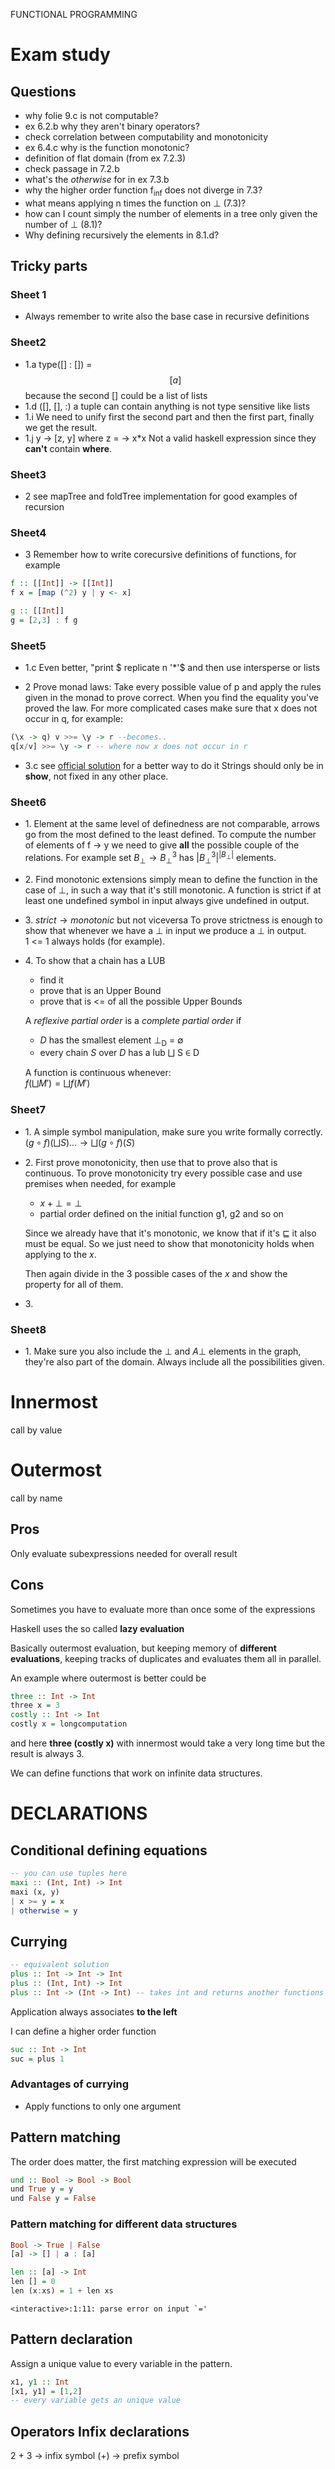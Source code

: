 FUNCTIONAL PROGRAMMING

* Exam study
** Questions
   - why folie 9.c is not computable?
   - ex 6.2.b why they aren't binary operators?
   - check correlation between computability and monotonicity
   - ex 6.4.c why is the function monotonic?
   - definition of flat domain (from ex 7.2.3)
   - check passage in 7.2.b
   - what's the /otherwise/ for in ex 7.3.b
   - why the higher order function f_inf does not diverge in 7.3?
   - what means applying n times the function on \bot (7.3)?
   - how can I count simply the number of elements in a tree only given the number of \bot (8.1)?
   - Why defining recursively the elements in 8.1.d?

** Tricky parts
*** Sheet 1
    - Always remember to write also the base case in recursive definitions
      
*** Sheet2
    - 1.a
      type([] : []) = \[[a]\] because the second [] could be a list of lists
    - 1.d
      ([], [], :) a tuple can contain anything is not type sensitive like lists
    - 1.i
      We need to unify first the second part and then the first part, finally we get the result.
    - 1.j
      \x y -> [z, y] where z = \x -> x*x
      Not a valid haskell expression since they *can't* contain *where*.

*** Sheet3
    - 2
      see mapTree and foldTree implementation for good examples of recursion
      
*** Sheet4
    - 3
      Remember how to write corecursive definitions of functions, for example
#+begin_src haskell
f :: [[Int]] -> [[Int]]
f x = [map (^2) y | y <- x]

g :: [[Int]]
g = [2,3] : f g
#+end_src

*** Sheet5
    - 1.c
      Even better, "print $ replicate n '*'$ and then use intersperse or lists

    - 2
      Prove monad laws:
      Take every possible value of p and apply the rules given in the monad to prove correct.
      When you find the equality you've proved the law.
      For more complicated cases make sure that x does not occur in q, for example:

#+begin_src haskell
(\x -> q) v >>= \y -> r --becomes..
q[x/v] >>= \y -> r -- where now x does not occur in r
#+end_src

    - 3.c
      see [[file:official/solution5.hs][official solution]] for a better way to do it
      Strings should only be in *show*, not fixed in any other place.

*** Sheet6
    - 1.
      Element at the same level of definedness are not comparable, arrows go from the most defined to the least defined.
      To compute the number of elements of f \x -> y we need to give *all* the possible couple of the relations.
      For example set $B_\bot \rightarrow B^3_\bot$ has $|B_\bot^3|^{|B_\bot|}$ elements.
    
    - 2.
      Find monotonic extensions simply mean to define the function in the case of \bot, in such a way that it's still monotonic.
      A function is strict if at least one undefined symbol in input always give undefined in output.

    - 3.
      $strict \rightarrow monotonic$ but not viceversa
      To prove strictness is enough to show that whenever we have a \bot in input we produce a \bot in output. \\
      1 <= 1 always holds (for example).

    - 4.
      To show that a chain has a LUB
      + find it
      + prove that is an Upper Bound
      + prove that is <= of all the possible Upper Bounds
      
      A /reflexive partial order/ is a /complete partial order/ if
      - /D/ has the smallest element \bot_D = \emptyset
      - every chain /S/ over /D/ has a lub \bigsqcup S \in D

      A function is continuous whenever: \\
      $f(\bigsqcup M') = \bigsqcup f(M')$

*** Sheet7
    - 1.
      A simple symbol manipulation, make sure you write formally correctly.
      $(g \circ f)(\bigsqcup S) ... \rightarrow \bigsqcup(g \circ f)(S)$
    - 2.
      First prove monotonicity, then use that to prove also that is continuous.
      To prove monotonicity try every possible case and use premises when needed, for example
      + $x + \bot = \bot$
      + partial order defined on the initial function g1, g2 and so on

      Since we already have that it's monotonic, we know that if it's $\sqsubseteq$ it also must be equal.
      So we just need to show that monotonicity holds when applying to the /x/.

      Then again divide in the 3 possible cases of the /x/ and show the property for all of them.
    - 3.
      

*** Sheet8
    - 1.
      Make sure you also include the $\bot$ and $A \bot$ elements in the graph, they're also part of the domain.
      Always include all the possibilities given.
    
    
* Innermost
  call by value

* Outermost
  call by name
** Pros
   Only evaluate subexpressions needed for overall result

** Cons
   Sometimes you have to evaluate more than once some of the expressions

   Haskell uses the so called *lazy evaluation*
   
   Basically outermost evaluation, but keeping memory of *different evaluations*, keeping tracks of duplicates and evaluates them all in parallel.
   
   An example where outermost is better could be
   
#+BEGIN_SRC haskell
   three :: Int -> Int
   three x = 3
   costly :: Int -> Int
   costly x = longcomputation
#+END_SRC

and here *three (costly x)* with innermost would take a very long time but the result is always 3.

We can define functions that work on infinite data structures.

* DECLARATIONS
** Conditional defining equations

#+BEGIN_SRC haskell
  -- you can use tuples here
  maxi :: (Int, Int) -> Int
  maxi (x, y)
  | x >= y = x
  | otherwise = y
#+END_SRC

** Currying

#+BEGIN_SRC haskell
  -- equivalent solution
  plus :: Int -> Int -> Int
  plus :: (Int, Int) -> Int
  plus :: Int -> (Int -> Int) -- takes int and returns another functions
#+END_SRC

  Application always associates *to the left*

  I can define a higher order function
  
#+BEGIN_SRC haskell
  suc :: Int -> Int
  suc = plus 1
#+END_SRC

*** Advantages of currying
    - Apply functions to only one argument

** Pattern matching

The order does matter, the first matching expression will be executed

#+BEGIN_SRC haskell
  und :: Bool -> Bool -> Bool
  und True y = y
  und False y = False
#+END_SRC

*** Pattern matching for different data structures
#+BEGIN_SRC haskell
   Bool -> True | False
   [a] -> [] | a : [a]

   len :: [a] -> Int
   len [] = 0
   len (x:xs) = 1 + len xs
#+END_SRC

#+resname:
: <interactive>:1:11: parse error on input `='

** Pattern declaration
  Assign a unique value to every variable in the pattern.
 
#+BEGIN_SRC haskell
  x1, y1 :: Int
  [x1, y1] = [1,2]
  -- every variable gets an unique value
#+END_SRC
  
** Operators Infix declarations
   2 + 3 \rightarrow infix symbol
   (+) \rightarrow prefix symbol
   
   Fixity can be shifted between prefix/infix.

** Association
   We normally associate to the right, but we can define ourselves where the associativity should go.
   *infixl* *infixr*
   *infix*, associates neither to left or right
   45 `divide` 5 `divide` 3 gives error in this case
   
   - *:* associates to the right, 3:4:[] \rightarrow 3:(4:[])

   - function application associates to the left (square square 3)

** Priority
   We can define a number of priority in infix priority (between 0 and 9 (which is default)).
   *infixl 9 %%*
   *infixl 8 @@*

* Expressions
  First haskell checks the type and IF is well typed than the expression is evaluated.

* Programming with lazy evaluation
  - In general we use leftmost evaluation
  - some pre-defined arithmetical operators require fully evaluated arguments
  - with pattern matching arguments are evaluated until one can decide which to pick

* Monads
  *return :: a -> IO a*
  Does nothing and incapsulates an object of type a.
  
  *(>>) :: IO a -> IO b -> IO b*
  chain something somewhere else.

  For example:
  *getChar >> return ()* takes a character and then ignores it.

  *(>>=) :: Io a -> (a -> IO b) *
  It gives you back another action.

  Getting input from the shell:

#+begin_src haskell
  gets :: Int -> IO String
  gets 0 = return []
  gets (n+1) = getChar >>= \x -> gets n
  -- which can be written much better as
  
  gets = do
    x <- getChar
    xs <- gets
    return (x:xs)
#+end_src

    In general monads are used to separate computations from inside the monads.
  

** Implement a monadic evaluator for terms

#+BEGIN_SRC haskell 
  data Term = Con Float | Div Term Term
  data Value a = Result a
  
  instance Show a => Show (Value a) where
      show (Result x) = "Result: " ++ show x
      
  -- now we instantiate the monad class
  instance Monad Value where
      return = Result
      (Result x) >>= x
      
  -- program eval in such a way using return/bind as much as possible
  eval1 :: Term -> Value Float
  eval1 (Con x) = return x
  eval1 (Div t u) = do
           x <- eval1 t
           y <- eval1 u
           return (Div x y)
  
  eval2 :: Term -> Maybe Float
  eval2 (Con x) = return x
  eval2 (Div t m) = do
    x <- eval2 t
    y <- eval2 u
    if y == 0 then Nothing
    else return (x / y)
#+END_SRC


   


* Theory
** Monotonic function
   
   
** Continuos function
   If $f : D1 -> D2$
   $\bigsqcup f(s) = f(\bigsqcup s)$

** Fix point theorem

* Simple haskell
** Some restrictions
   1. Only one declaration /var = exp/
   2. No predefined lists
   3. Only allow application of expressions in form /expr1 expr2/
   4. No case construct (no pattern matching)
   5. Lambda expressions only with variables instead of arbitrary patterns
   6. No /where/, only /let/
   A simple haskell program is a program without type synomyms and no type classes and no predefined lists.
   
** Free variable
   - free(_var_) = { _var_ }
   - free(_constr_) = free(_integer_)
   - free(_float_) = free(_char_) = \empty

** 12 Rules to convert complex to simple haskell
*** Def 2.2.11
    Complex H-expression is transformed into exp by applying some rules as long as possible.

    This is the code that you want to transform to simple haskell
#+begin_src haskell
    append Nil z = z
    append (Cons x y) z = Cons x (append y z)
#+end_src
    After the iteration of all the rules it will be a simple haskell program.

**** 1. function to pattern declaration
     Functions defined with pattern matching will go into 1 case matching function.

**** 2. lambda with several patterns
     \pat_1... pat_n -> ... will go to \pat_1 -> (\pat_2 ...

**** 3. lambda patterns into case
     Using pattern matching inside lambda patterns is not possible, introduce a new variable and rewrite it with a case.

**** 4. /case/ into /match/
     a case becomes an innested conditional branch of /match/.
     case exp of {path1 -> exp1;
                 patn -> exp2}

**** 5. match of variables
     Matching can be translated to lambda

**** 6. match of joker pattern
      When first element is an expression you just take the expression1.
     match _ exp exp1 exp2
     _____________________
           exp1

**** 7. match of constructors
     Use instead *isa_constr* predefined function.
     match (constr pat1 patn) exp exp1 exp2
     _____________________________________
             if (isa constr exp)
	         then match (pat1, patn)
                 else exp2

**** 8. match of empty tuples
     Use *isa_0-tuple* instead

**** 9. match of non-empty tuple
     match (pat1, ... ,patn) exp exp1 exp2

**** 10. separation of declarations

**** 11. sequences of declarations into a single declaration

**** 12. declaration of several variables

* Implementing haskell (def 3.3.6)
  For a complex haskell program with the constructors Con, let \delta be the correspondign \delta-rule.
  Let P the sequence of pattern and function declarations, let _exp_ be a complex haskell-expression where all free variables are predefined or defined in P.
  _Evaluation_ of _exp_ in program P is done by WHNO-reduction with the above \delta-rules + \beta-reduction.

* Theorem 3.3.7 (Correctness of implementation)
  Our interpreter realizes undefinedness by non-termination (also if functions are not completely defined).
  f 1 would not terminate, our interpreter terminates if the value of our expression is not completely undefined.

* Confluent relation

* Lambda calculus
  See [[http://ellemose.dina.kvl.dk/~sestoft/lamreduce/lamframes.html][lambda term reducer online]] and also [[http://lci.sourceforge.net/doc/lcidoc010.html][lci]]

** \alpha reduction

** \beta reduction

** \delta reduction
   [[http://delta.reduction.word.sytes.org/][delta reduction]]
   This kind of reduction is not present in *pure* lambda calculus.
   A set \delta of rules of the form
   ct1...tn → r with c \in C,t1,...,tn, r \in \gamma is called a 
   delta-rule set if
   (1) t1, . . . , tn, r are closed lambda terms
   (2) all ti are in \beta-normal form
   (3) the ti do not contain any left-hand side of a rule from \delta
   (4) in \delta the r exist no two rules c t1...tn → randct1...tm → r′ with m >= n.
   
   

* Type inference algorithm (Milner 1978)
  For every type assumption A and every t \in \Lambda, W(A,t) is a pair (\theta, \tau) with a substitution \theta and a type \tau or the algorithm fails (because it's not unifiable).
  If W(A,t) succeeds, then we say that t is well-type under the type assumption A.

** Rules for W
   

